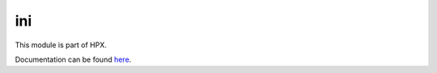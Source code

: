
..
    Copyright (c) 2020-2021 The STE||AR-Group

    SPDX-License-Identifier: BSL-1.0
    Distributed under the Boost Software License, Version 1.0. (See accompanying
    file LICENSE_1_0.txt or copy at http://www.boost.org/LICENSE_1_0.txt)

===
ini
===

This module is part of HPX.

Documentation can be found `here
<https://hpx-docs.stellar-group.org/latest/html/modules/ini/docs/index.html>`__.
